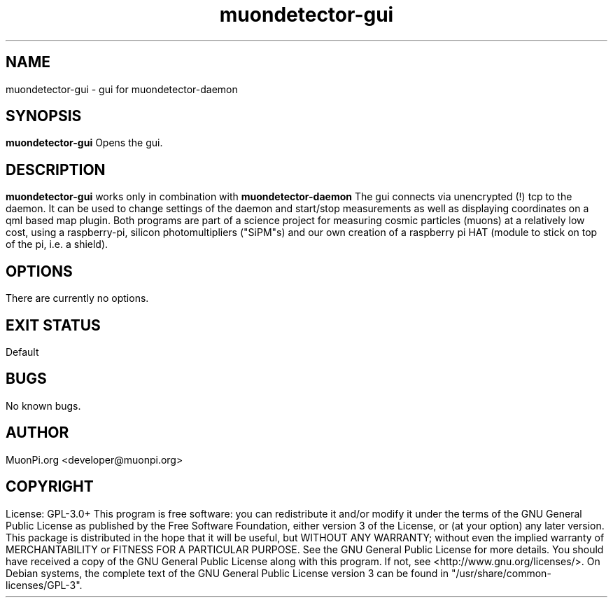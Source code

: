 .\" manpage for muondetector-gui
.\" Contact developer@muonpi.org to correct errors or typos
.TH "muondetector-gui" "1" "@PROJECT_DATE_STRING@" "v @PROJECT_VERSION_MAJOR@.@PROJECT_VERSION_MINOR@.@PROJECT_VERSION_PATCH@" "muondetector-gui manpage"
.SH "NAME"
muondetector-gui - gui for muondetector-daemon
.SH "SYNOPSIS"
.B muondetector-gui
.br
Opens the gui.
.SH "DESCRIPTION"
.B muondetector-gui
works only in combination with
.B muondetector-daemon
.
.br
The gui connects via unencrypted (!) tcp to the daemon. It can be used to
change settings of the daemon and start/stop measurements as well as
displaying coordinates on a qml based map plugin.
.PP
Both programs are part of a science project for measuring cosmic particles
(muons) at a relatively low cost, using a raspberry-pi, silicon photomultipliers
("SiPM"s) and our own creation of a raspberry pi HAT (module to stick on top of the
pi, i.e. a shield).
.SH "OPTIONS"
.TP
There are currently no options.
.SH "EXIT STATUS"
Default
.SH "BUGS"
No known bugs.
.SH "AUTHOR"
MuonPi.org <developer@muonpi.org>
.SH "COPYRIGHT"
License: GPL-3.0+
.PP
This program is free software: you can redistribute it and/or modify
it under the terms of the GNU General Public License as published by
the Free Software Foundation, either version 3 of the License, or
(at your option) any later version.
.PP
This package is distributed in the hope that it will be useful,
but WITHOUT ANY WARRANTY; without even the implied warranty of
MERCHANTABILITY or FITNESS FOR A PARTICULAR PURPOSE.  See the
GNU General Public License for more details.
.PP
You should have received a copy of the GNU General Public License
along with this program. If not, see <http://www.gnu.org/licenses/>.
.PP
On Debian systems, the complete text of the GNU General
Public License version 3 can be found in "/usr/share/common-licenses/GPL-3".
